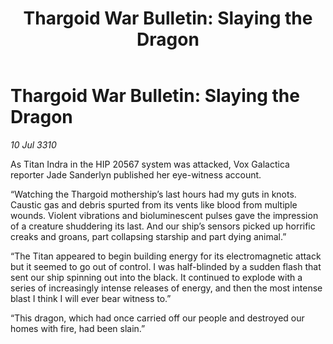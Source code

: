 :PROPERTIES:
:ID:       17c62352-733d-4b1f-a29f-3fe2c055afc3
:END:
#+title: Thargoid War Bulletin: Slaying the Dragon
#+filetags: :galnet:
* Thargoid War Bulletin: Slaying the Dragon

/10 Jul 3310/

As Titan Indra in the HIP 20567 system was attacked, Vox Galactica reporter Jade Sanderlyn published her eye-witness account. 

“Watching the Thargoid mothership’s last hours had my guts in knots. Caustic gas and debris spurted from its vents like blood from multiple wounds. Violent vibrations and bioluminescent pulses gave the impression of a creature shuddering its last. And our ship’s sensors picked up horrific creaks and groans, part collapsing starship and part dying animal.” 

“The Titan appeared to begin building energy for its electromagnetic attack but it seemed to go out of control. I was half-blinded by a sudden flash  that sent our ship spinning out into the black. It continued to explode with a series of increasingly intense releases of energy, and then the most intense blast I think I will ever bear witness to.” 

“This dragon, which had once carried off our people and destroyed our homes with fire, had been slain.”
